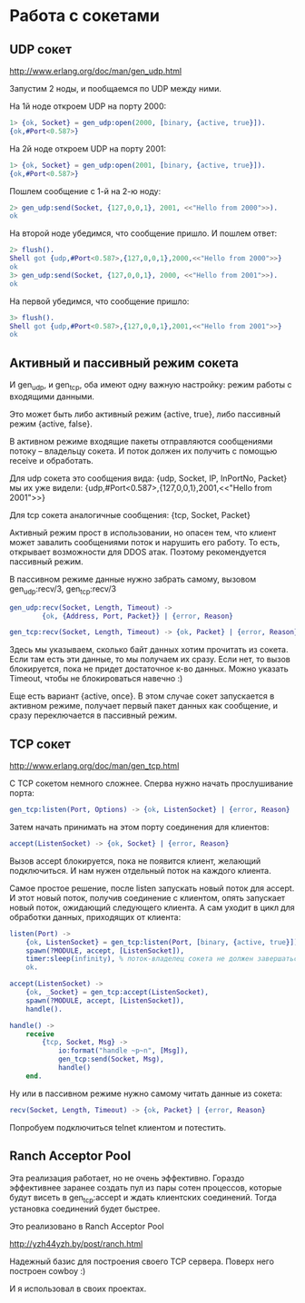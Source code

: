 * Работа с сокетами

** UDP сокет

http://www.erlang.org/doc/man/gen_udp.html

Запустим 2 ноды, и пообщаемся по UDP между ними.

На 1й ноде откроем UDP на порту 2000:
#+BEGIN_SRC Erlang
1> {ok, Socket} = gen_udp:open(2000, [binary, {active, true}]).
{ok,#Port<0.587>}
#+END_SRC

На 2й ноде откроем UDP на порту 2001:
#+BEGIN_SRC Erlang
1> {ok, Socket} = gen_udp:open(2001, [binary, {active, true}]).
{ok,#Port<0.587>}
#+END_SRC

Пошлем сообщение с 1-й на 2-ю ноду:
#+BEGIN_SRC Erlang
2> gen_udp:send(Socket, {127,0,0,1}, 2001, <<"Hello from 2000">>).
ok
#+END_SRC

На второй ноде убедимся, что сообщение пришло. И пошлем ответ:
#+BEGIN_SRC Erlang
2> flush().
Shell got {udp,#Port<0.587>,{127,0,0,1},2000,<<"Hello from 2000">>}
ok
3> gen_udp:send(Socket, {127,0,0,1}, 2000, <<"Hello from 2001">>).
ok
#+END_SRC

На первой убедимся, что сообщение пришло:
#+BEGIN_SRC Erlang
3> flush().
Shell got {udp,#Port<0.587>,{127,0,0,1},2001,<<"Hello from 2001">>}
ok
#+END_SRC


** Активный и пассивный режим сокета

И gen_udp, и gen_tcp, оба имеют одну важную настройку: режим работы с входящими данными.

Это может быть либо активный режим {active, true}, либо пассивный режим {active, false}.

В активном режиме входящие пакеты отправляются сообщениями потоку -- владельцу сокета.
И поток должен их получить с помощью receive и обработать.

Для udp сокета это сообщения вида:
{udp, Socket, IP, InPortNo, Packet}
мы их уже видели:
{udp,#Port<0.587>,{127,0,0,1},2001,<<"Hello from 2001">>}

Для tcp сокета аналогичные сообщения:
{tcp, Socket, Packet}

Активный режим прост в использовании, но опасен тем, что клиент может
завалить сообщениями поток и нарушить его работу. То есть, открывает возможности
для DDOS атак. Поэтому рекомендуется пассивный режим.

В пассивном режиме данные нужно забрать самому, вызовом
gen_udp:recv/3, gen_tcp:recv/3

#+BEGIN_SRC Erlang
gen_udp:recv(Socket, Length, Timeout) ->
        {ok, {Address, Port, Packet}} | {error, Reason}

gen_tcp:recv(Socket, Length, Timeout) -> {ok, Packet} | {error, Reason}
#+END_SRC

Здесь мы указываем, сколько байт данных хотим прочитать из сокета. Если там есть
эти данные, то мы получаем их сразу. Если нет, то вызов блокируется, пока не
придет достаточное к-во данных. Можно указать Timeout, чтобы не блокироваться навечно :)

Еще есть вариант {active, once}. В этом случае сокет запускается в активном режиме,
получает первый пакет данных как сообщение, и сразу переключается в пассивный режим.


** TCP сокет

http://www.erlang.org/doc/man/gen_tcp.html

С TCP сокетом немного сложнее. Сперва нужно начать прослушивание порта:
#+BEGIN_SRC Erlang
gen_tcp:listen(Port, Options) -> {ok, ListenSocket} | {error, Reason}
#+END_SRC

Затем начать принимать на этом порту соединения для клиентов:
#+BEGIN_SRC Erlang
accept(ListenSocket) -> {ok, Socket} | {error, Reason}
#+END_SRC

Вызов accept блокируется, пока не появится клиент, желающий подключиться.
И нам нужен отдельный поток на каждого клиента.

Самое простое решение, после listen запускать новый поток для accept.
И этот новый поток, получив соединение с клиентом, опять запускает
новый поток, ожидающий следующего клиента. А сам уходит в цикл для
обработки данных, приходящих от клиента:

#+BEGIN_SRC Erlang
listen(Port) ->
    {ok, ListenSocket} = gen_tcp:listen(Port, [binary, {active, true}]),
    spawn(?MODULE, accept, [ListenSocket]),
    timer:sleep(infinity), % поток-владелец сокета не должен завершаться
    ok.

accept(ListenSocket) ->
    {ok, _Socket} = gen_tcp:accept(ListenSocket),
    spawn(?MODULE, accept, [ListenSocket]),
    handle().

handle() ->
    receive
        {tcp, Socket, Msg} ->
            io:format("handle ~p~n", [Msg]),
            gen_tcp:send(Socket, Msg),
            handle()
    end.
#+END_SRC

Ну или в пассивном режиме нужно самому читать данные из сокета:
#+BEGIN_SRC Erlang
recv(Socket, Length, Timeout) -> {ok, Packet} | {error, Reason}
#+END_SRC

Попробуем подключиться telnet клиентом и потестить.


** Ranch Acceptor Pool

Эта реализация работает, но не очень эффективно. Гораздо эффективнее заранее создать пул
из пары сотен процессов, которые будут висеть в gen_tcp:accept и ждать клиентских соединений.
Тогда установка соединений будет быстрее.

Это реализовано в Ranch Acceptor Pool

http://yzh44yzh.by/post/ranch.html

Надежный базис для построения своего TCP сервера. Поверх него построен cowboy :)

И я использовал в своих проектах.
